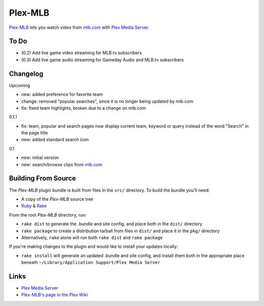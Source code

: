 ========
Plex-MLB
========

`Plex-MLB`_ lets you watch video from `mlb.com`_ with `Plex Media Server`_.

To Do
=====
- (0.2) Add live game video streaming for MLB.tv subscribers
- (0.3) Add live game audio streaming for Gameday Audio and MLB.tv subscribers

Changelog
=========

Upcoming

- new: added preference for favorite team
- change: removed "popular searches", since it is no longer being updated by mlb.com
- fix: fixed team highlights, broken due to a change on mlb.com

0.1.1

- fix: team, popular and search pages now display current team, keyword or query instead of the word "Search" in the page title
- new: added standard search icon

0.1

- new: initial version
- new: search/browse clips from `mlb.com`_

Building From Source
====================
The `Plex-MLB` plugin bundle is built from files in the ``src/`` directory.
To build the bundle you'll need:

* A copy of the `Plex-MLB` source tree
* Ruby_ & Rake_

From the root `Plex-MLB` directory, run:

* ``rake dist`` to generate the .bundle and site config, and place both in the ``dist/`` directory
* ``rake package`` to create a distribution tarball from files in ``dist/`` and place it in the ``pkg/`` directory
* Alternatively, ``rake`` alone will run both ``rake dist`` and ``rake package``

If you're making changes to the plugin and would like to install your updates locally:

* ``rake install`` will generate an updated .bundle and site config, and install them both in the appropriate place beneath ``~/Library/Application Support/Plex Media Server``

Links
=====

- `Plex Media Server`_
- `Plex-MLB's page in the Plex Wiki`_

.. _`Plex-MLB`: http://github.com/rfletcher/plex-mlb/
.. _`Plex-MLB's page in the Plex Wiki`: http://wiki.plexapp.com/index.php/MLB
.. _`Plex Media Server`: http://plexapp.com/
.. _`mlb.com`: http://mlb.mlb.com/media/video.jsp
.. _Ruby: http://www.ruby-lang.org/
.. _Rake: http://rake.rubyforge.org/